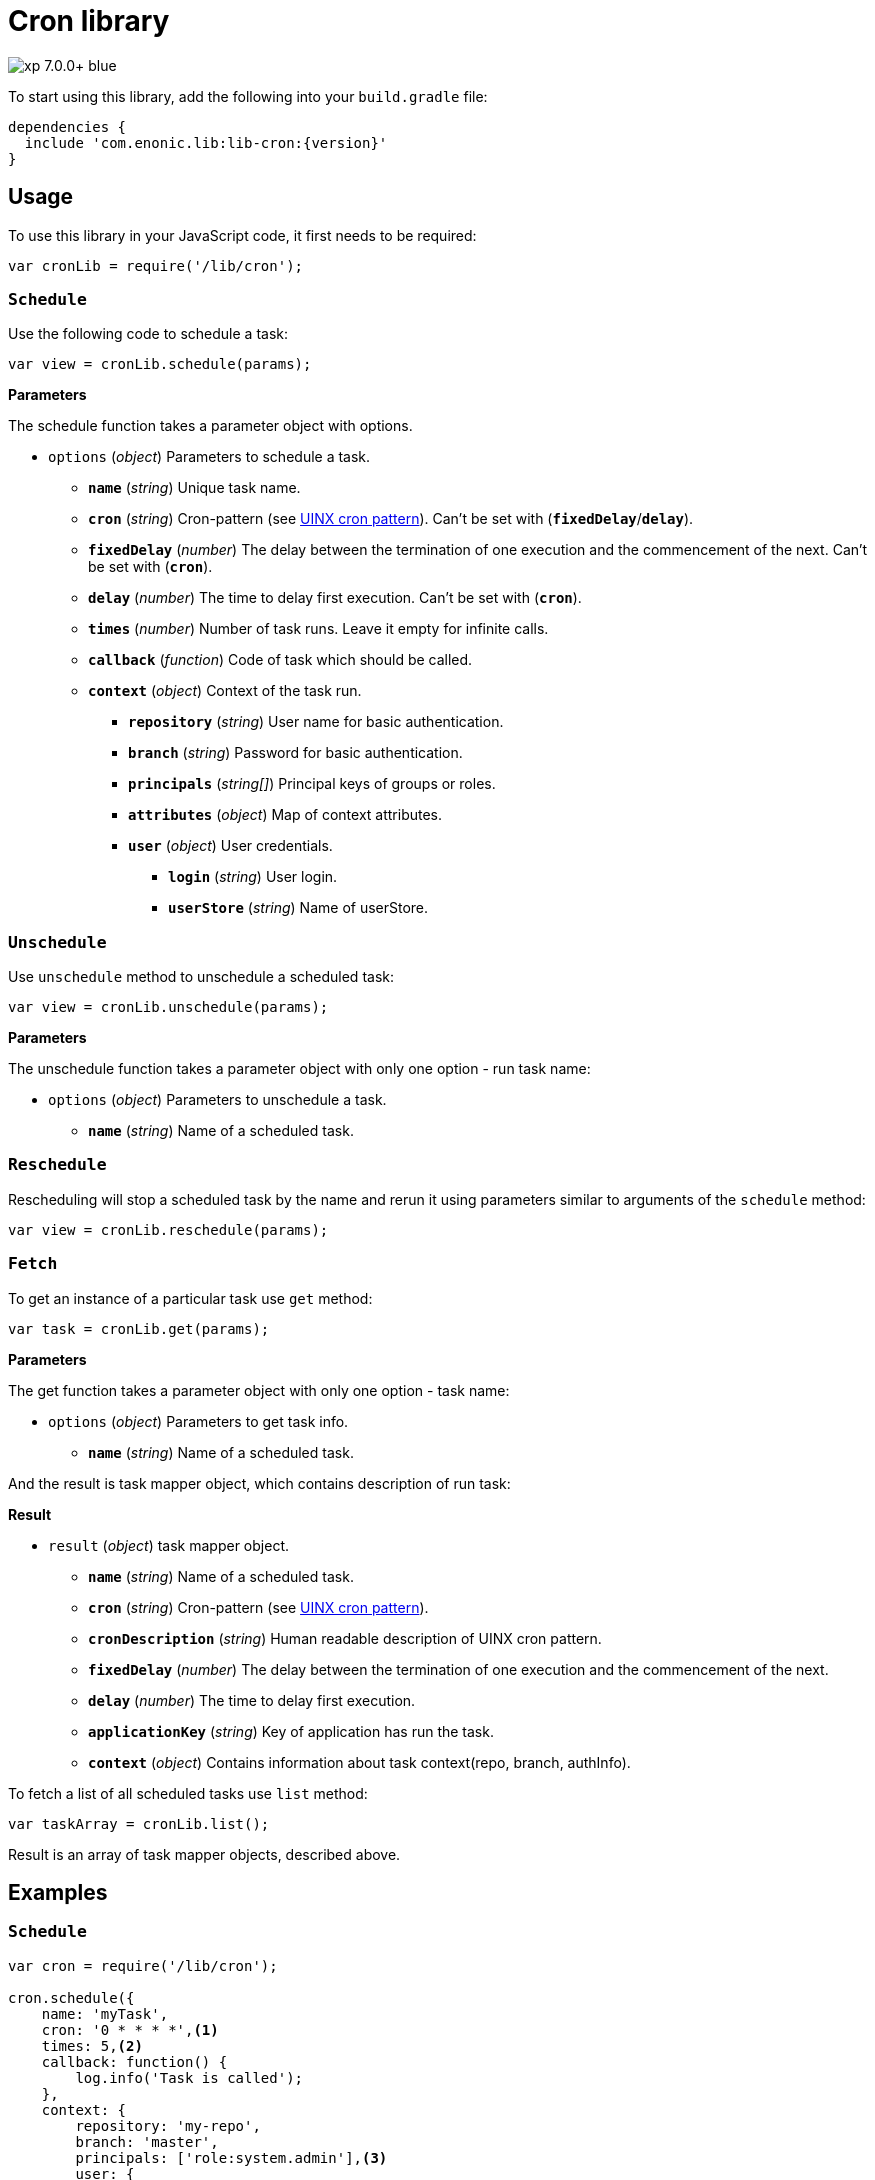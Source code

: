 = Cron library

image::https://img.shields.io/badge/xp-7.0.0+-blue.svg[role="right"]
To start using this library, add the following into your `build.gradle` file:

[source,groovy]
----
dependencies {
  include 'com.enonic.lib:lib-cron:{version}'
}
----

== Usage

To use this library in your JavaScript code, it first needs to be required:

[source,js]
----
var cronLib = require('/lib/cron');
----

=== `Schedule`

Use the following code to schedule a task:

[source,js]
----
var view = cronLib.schedule(params);
----

*Parameters*

The schedule function takes a parameter object with options.

* `options` (_object_) Parameters to schedule a task.
** `*name*` (_string_) Unique task name.
** `*cron*` (_string_) Cron-pattern (see https://en.wikipedia.org/wiki/Cron[UINX cron pattern]). Can't be set with (`*fixedDelay*`/`*delay*`).
** `*fixedDelay*` (_number_) The delay between the termination of one execution and the commencement of the next. Can't be set with (`*cron*`).
** `*delay*` (_number_) The time to delay first execution. Can't be set with (`*cron*`).
** `*times*` (_number_) Number of task runs. Leave it empty for infinite calls.
** `*callback*` (_function_) Code of task which should be called.
** `*context*` (_object_) Context of the task run.
*** `*repository*` (_string_) User name for basic authentication.
*** `*branch*` (_string_) Password for basic authentication.
*** `*principals*` (_string[]_) Principal keys of groups or roles.
*** `*attributes*` (_object_) Map of context attributes.
*** `*user*` (_object_) User credentials.
**** `*login*` (_string_) User login.
**** `*userStore*` (_string_) Name of userStore.

=== `Unschedule`

Use `unschedule` method to unschedule a scheduled task:

[source,js]
----
var view = cronLib.unschedule(params);
----

*Parameters*

The unschedule function takes a parameter object with only one option - run task name:

* `options` (_object_) Parameters to unschedule a task.
** `*name*` (_string_) Name of a scheduled task.

=== `Reschedule`
Rescheduling will stop a scheduled task by the name and rerun it using parameters similar to arguments of the `schedule` method:


[source,js]
----
var view = cronLib.reschedule(params);
----

=== `Fetch`

To get an instance of a particular task use `get` method:

[source,js]
----
var task = cronLib.get(params);
----

*Parameters*

The get function takes a parameter object with only one option - task name:

* `options` (_object_) Parameters to get task info.
** `*name*` (_string_) Name of a scheduled task.

And the result is task mapper object, which contains description of run task:

*Result*

* `result` (_object_) task mapper object.
** `*name*` (_string_) Name of a scheduled task.
** `*cron*` (_string_) Cron-pattern (see https://en.wikipedia.org/wiki/Cron[UINX cron pattern]).
** `*cronDescription*` (_string_) Human readable description of UINX cron pattern.
** `*fixedDelay*` (_number_) The delay between the termination of one execution and the commencement of the next.
** `*delay*` (_number_) The time to delay first execution.
** `*applicationKey*` (_string_) Key of application has run the task.
** `*context*` (_object_) Contains information about task context(repo, branch, authInfo).

To fetch a list of all scheduled tasks use `list` method:

[source,js]
----
var taskArray = cronLib.list();
----

Result is an array of task mapper objects, described above.

== Examples

=== `Schedule`
[source,js]
----
var cron = require('/lib/cron');

cron.schedule({
    name: 'myTask',
    cron: '0 * * * *',<1>
    times: 5,<2>
    callback: function() {
        log.info('Task is called');
    },
    context: {
        repository: 'my-repo',
        branch: 'master',
        principals: ['role:system.admin'],<3>
        user: {
            login: 'su',
            userStore: 'system'
        }
    }
});
----
<1> Callback will be run every hour.
<2> Callback will be run 5 times.
<3> System admin role will be used for task run.

[source,js]
----
var cron = require('/lib/cron');

cron.schedule({
    name: 'myTask',
    delay: 1000,<1>
    fixedDelay: 5000,<2>
    times: 5,<3>
    callback: function() {
        log.info('Task is called');
    }
});
----
<1> First callback will be run after 1000ms initial delay.
<2> Next callbacks will be run every 5000ms.
<3> Callbacks will be run 5 times in total.

`reschedule` method is using the same list of parameters.


=== `Unschedule`
[source,js]
----
var cron = require('/lib/cron');

cron.unschedule({
    name: 'myTask' <1>
    });
----
<1> Name of the previously scheduled task. Useful for interruption of tasks without set `times` param.

=== `Get`

[source,js]
----
var cron = require('/lib/cron');

var task = cron.get({
    name: 'myTask'
    });

task == { "name": "myTask",
          "cron": "0 * * * *",
          "cronDescription": "every hour",
          "applicationKey": "com.enonic.app.features",
          "context": {
            "branch": "master",
            "repository": "my-repo",
            "authInfo": {
              "user": {
                "type": "user",
                "key": "user:system:su",
                "displayName": "Super User",
                "disabled": false,
                "login": "su",
                "idProvider": "system"
              },
              "principals": [
                "role:system.admin",
                "role:system.authenticated",
                "role:system.everyone",
                "user:system:su"
              ]
            }
          }
        }
----
